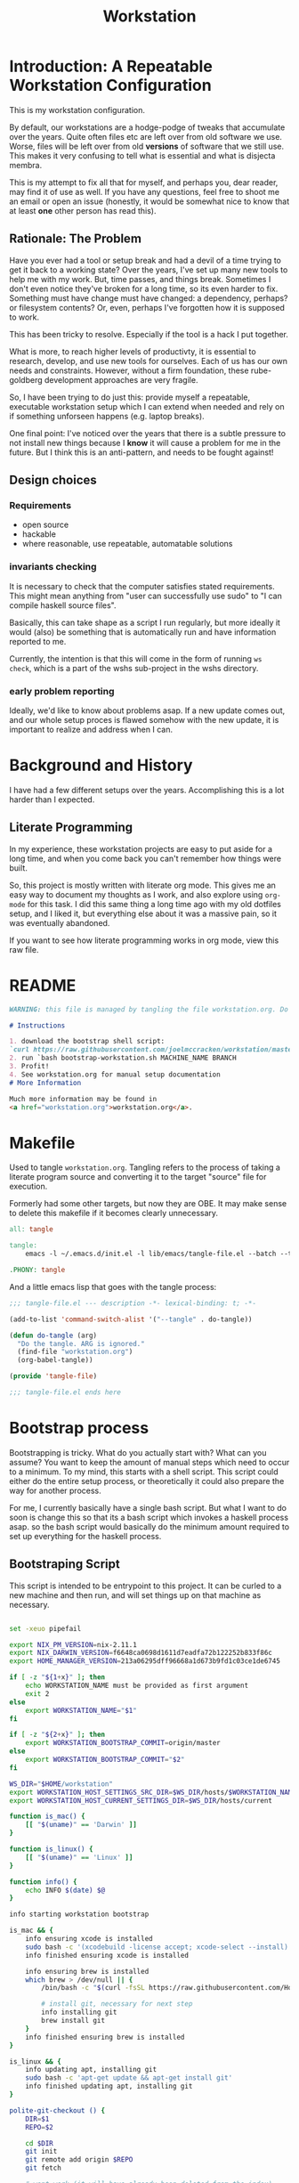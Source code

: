 #+PROPERTY: header-args    :comments both
#+OPTIONS: ^:nil ;; let an underscore be an underscore, disable sub-superscripting
#+OPTIONS: timestamp:nil
#+TITLE: Workstation
* Introduction: A Repeatable Workstation Configuration
This is my workstation configuration.

By default, our workstations are a hodge-podge of tweaks that accumulate
over the years. Quite often files etc are left over from old software we use.
Worse, files will be left over from old *versions* of software that we still
use. This makes it very confusing to tell what is essential and what is disjecta
membra.

This is my attempt to fix all that for myself, and perhaps you, dear reader, may
find it of use as well. If you have any questions, feel free to shoot me an
email or open an issue (honestly, it would be somewhat nice to know that at
least *one* other person has read this).
** Rationale: The Problem
Have you ever had a tool or setup break and had a devil of a time trying to get
it back to a working state? Over the years, I've set up many new tools to help
me with my work. But, time passes,
and things break. Sometimes I don't even notice they've broken for a long time,
so its even harder to fix. Something must have change must have changed: a
dependency, perhaps? or filesystem contents?
Or, even, perhaps I've forgotten how it is supposed to work.

This has been tricky to resolve. Especially if the tool is a hack I put
together.

What is more, to reach higher levels of productivty, it is essential to research,
develop, and use new tools for ourselves. Each of us has our own needs and
constraints. However, without a firm foundation, these rube-goldberg development
approaches are very fragile.

So, I have been trying to do just this: provide myself a repeatable, executable
workstation setup which I can extend when needed and rely on if something
unforseen happens (e.g. laptop breaks).

One final point: I've noticed over the years that there is a subtle pressure to
not install new things because I *know* it will cause a problem for me in the
future. But I think this is an anti-pattern, and needs to be fought against!
** Design choices
*** Requirements
- open source
- hackable
- where reasonable, use repeatable, automatable solutions
*** invariants checking
It is necessary to check that the computer satisfies stated requirements.
This might mean anything from "user can successfully use sudo" to "I can compile
haskell source files".

Basically, this can take shape as a script I run regularly, but more ideally it
would (also) be something that is automatically run and have information
reported to me.

Currently, the intention is that this will come in the form of running ~ws
check~, which is a part of the wshs sub-project in the wshs directory.
*** early problem reporting
Ideally, we'd like to know about problems asap. If a new update comes out, and
our whole setup proces is flawed somehow with the new update, it is important to
realize and address when I can.
* Background and History
I have had a few different setups over the
years. Accomplishing this is a lot harder than I expected.
** Literate Programming
In my experience, these workstation projects are easy to put aside for a long
time, and when you come back you can't remember how things were built.

So, this project is mostly written with literate
org mode. This gives me an easy way to document my thoughts as I work, and also
explore using ~org-mode~ for this task. I did this same thing a long time ago
with my old dotfiles setup, and I liked it, but everything else about it was a
massive pain, so it was eventually abandoned.

If you want to see how literate programming works in org mode, view this raw file.
* README
#+begin_src md :tangle ./README.md  :noweb yes
WARNING: this file is managed by tangling the file workstation.org. Do not edit directly!

# Instructions

1. download the bootstrap shell script:
`curl https://raw.githubusercontent.com/joelmccracken/workstation/master/bin/bootstrap-workstation.sh > bootstrap-workstation.sh`
2. run `bash bootstrap-workstation.sh MACHINE_NAME BRANCH
3. Profit!
4. See workstation.org for manual setup documentation
# More Information

Much more information may be found in
<a href="workstation.org">workstation.org</a>.
#+end_src
* Makefile
Used to tangle ~workstation.org~. Tangling refers to the
process of taking a literate program source and converting it to the target
"source" file for execution.

Formerly had some other targets, but now they are OBE. It may make sense to
delete this makefile if it becomes clearly unnecessary.
#+begin_src makefile :tangle ./Makefile  :noweb yes
all: tangle

tangle:
	emacs -l ~/.emacs.d/init.el -l lib/emacs/tangle-file.el --batch --tangle

.PHONY: tangle
#+end_src
And a little emacs lisp that goes with the tangle process:
#+begin_src emacs-lisp :tangle ./lib/emacs/tangle-file.el
;;; tangle-file.el --- description -*- lexical-binding: t; -*-

(add-to-list 'command-switch-alist '("--tangle" . do-tangle))

(defun do-tangle (arg)
  "Do the tangle. ARG is ignored."
  (find-file "workstation.org")
  (org-babel-tangle))

(provide 'tangle-file)

;;; tangle-file.el ends here
#+end_src
* Bootstrap process
Bootstrapping is tricky. What do you actually start with? What can you assume?
You want to keep the amount of manual steps which need to occur to a minimum.
To my mind, this starts with a shell script.
This script could either do the entire setup process, or
theoretically it could also prepare the way for another process.

For me, I currently basically have a single bash script. But what I want to do
soon is change this so that its a bash script which invokes a haskell process asap.
so the bash script would basically do the minimum amount required to set up
everything for the haskell process.
** Bootstraping Script
This script is intended to be entrypoint to this project. It can be curled to a
new machine and then run, and will set things up on that machine as necessary.
#+begin_src bash :shebang "#!/usr/bin/env bash" :tangle ./bootstrap-workstation.sh :noweb yes

set -xeuo pipefail

export NIX_PM_VERSION=nix-2.11.1
export NIX_DARWIN_VERSION=f6648ca0698d1611d7eadfa72b122252b833f86c
export HOME_MANAGER_VERSION=213a06295dff96668a1d673b9fd1c03ce1de6745

if [ -z "${1+x}" ]; then
    echo WORKSTATION_NAME must be provided as first argument
    exit 2
else
    export WORKSTATION_NAME="$1"
fi

if [ -z "${2+x}" ]; then
    export WORKSTATION_BOOTSTRAP_COMMIT=origin/master
else
    export WORKSTATION_BOOTSTRAP_COMMIT="$2"
fi

WS_DIR="$HOME/workstation"
export WORKSTATION_HOST_SETTINGS_SRC_DIR=$WS_DIR/hosts/$WORKSTATION_NAME
export WORKSTATION_HOST_CURRENT_SETTINGS_DIR=$WS_DIR/hosts/current

function is_mac() {
    [[ "$(uname)" == 'Darwin' ]]
}

function is_linux() {
    [[ "$(uname)" == 'Linux' ]]
}

function info() {
    echo INFO $(date) $@
}

info starting workstation bootstrap

is_mac && {
    info ensuring xcode is installed
    sudo bash -c '(xcodebuild -license accept; xcode-select --install) || exit 0'
    info finished ensuring xcode is installed

    info ensuring brew is installed
    which brew > /dev/null || {
        /bin/bash -c "$(curl -fsSL https://raw.githubusercontent.com/Homebrew/install/HEAD/install.sh)"

        # install git, necessary for next step
        info installing git
        brew install git
    }
    info finished ensuring brew is installed
}

is_linux && {
    info updating apt, installing git
    sudo bash -c 'apt-get update && apt-get install git'
    info finished updating apt, installing git
}

polite-git-checkout () {
    DIR=$1
    REPO=$2

    cd $DIR
    git init
    git remote add origin $REPO
    git fetch

    # wont work (it will have already been deleted from the index)
    git reset --mixed origin/master
    # This formulation of the checkout command seems to work most reliably
    git status -s | grep -E '^ D' | sed -E 's/^ D //' | xargs -n 1 -- git checkout
}

function mv_dir_dated_backup() {
    local THEDIR="$1"
    if test -e "$THEDIR"; then
        mv "$THEDIR" "${THEDIR}-$(date +"%s")"
    fi
}

info ensuring dotfiles repo is checked out
{
    cd ~;
    [[ "$(git remote get-url origin)" == 'git@github.com:joelmccracken/dotfiles.git' ]]
} || polite-git-checkout ~ 'https://github.com/joelmccracken/dotfiles.git'
# delete doom directory, temporary solution, eventually need to just remove from this dotfiles dir
rm -rf ~/.doom.d/
info finished ensuring dotfiles repo is checked out

{
    cd $WS_DIR;
    [[ "$(git remote get-url origin)" == 'git@github.com:joelmccracken/workstation.git' ]]
} || {
    info moving workstation dir to backup location
    mv_dir_dated_backup ~/workstation
    info cloning workstation repo into ~/workstation
    git clone 'https://github.com/joelmccracken/workstation.git'
    cd workstation
    info checking out specific workstation commit $WORKSTATION_BOOTSTRAP_COMMIT
    git checkout $WORKSTATION_BOOTSTRAP_COMMIT
}

info setting current host settings directory...
info workstation host settings directory: $WORKSTATION_HOST_SETTINGS_SRC_DIR

if [ -d $WORKSTATION_HOST_SETTINGS_SRC_DIR ]; then
    info setting current host directory to $WORKSTATION_HOST_SETTINGS_SRC_DIR;
    ln -s $WORKSTATION_HOST_SETTINGS_SRC_DIR $WORKSTATION_HOST_CURRENT_SETTINGS_DIR;
else
    echo ERROR $WORKSTATION_HOST_SETTINGS_SRC_DIR does not exist, must exit
    exit 5
fi

info ensuring nix is installed
{ which nix > /dev/null; } || {
    info installing nix
    sh <(curl -L https://releases.nixos.org/nix/$NIX_PM_VERSION/install) --daemon;
}
info finished ensuring nix is installed

export NIX_REMOTE=daemon

is_linux &&  {
    info linux detected, using HEREDOC method of setting up nix.conf
(sudo bash -c 'mkdir -p /etc/nix; cat > /etc/nix/nix.conf') <<-EOF
trusted-public-keys = cache.nixos.org-1:6NCHdD59X431o0gWypbMrAURkbJ16ZPMQFGspcDShjY= hydra.iohk.io:f/Ea+s+dFdN+3Y/G+FDgSq+a5NEWhJGzdjvKNGv0/EQ=
substituters = https://cache.nixos.org https://cache.iog.io
experimental-features = nix-command flakes
trusted-users = root $(whoami) runner
build-users-group = nixbld
# END OF /etc/nix/nix.conf
EOF

    info restarting nix-daemon via systemctl
    sudo systemctl restart nix-daemon.service;
    info finished restarting nix-daemon via systemctl
}


restart_mac_daemon() {
    set +e
    sudo launchctl unload /Library/LaunchDaemons/org.nixos.nix-daemon.plist
    sudo launchctl load /Library/LaunchDaemons/org.nixos.nix-daemon.plist
    set -e
}

is_mac && {
    info macos detected, restarting nix-daemon
    restart_mac_daemon
    info finished restarting nix-daemon
}

NIX_DAEMON_PATH='/nix/var/nix/profiles/default/etc/profile.d/nix-daemon.sh'
cat $NIX_DAEMON_PATH
if [[ -e "$NIX_DAEMON_PATH" ]]; then
    set +u
    source "$NIX_DAEMON_PATH";
    set -u
fi;

is_linux && {
    sudo ~/workstation/bin/enable-passwordless-sudo.sh
    sudo apt-get update
}

is_mac && {
    info installing darwin-nix
    sudo mv /etc/nix/nix.conf /etc/nix/nix.conf.old
    cd $WS_DIR
    nix-build https://github.com/LnL7/nix-darwin/archive/${NIX_DARWIN_VERSION}.tar.gz -A installer
    ./result/bin/darwin-installer

    nix build ~/workstation\#darwinConfigurations.${WORKSTATION_NAME}.system
    ./result/sw/bin/darwin-rebuild switch --flake ~/workstation#${WORKSTATION_NAME}

    rm -rf ./result
    info finished installing darwin-nix
}

export NIX_PATH=$HOME/.nix-defexpr/channels:/nix/var/nix/profiles/per-user/root/channels${NIX_PATH:+:$NIX_PATH}
nix-channel --add https://github.com/nix-community/home-manager/archive/${HOME_MANAGER_VERSION}.tar.gz home-manager
nix-channel --update
export HOME_MANAGER_BACKUP_EXT=old

nix-shell '<home-manager>' -A install

set +u
# evaluating this with set -u will cause an unbound variable error
source $HOME/.nix-profile/etc/profile.d/hm-session-vars.sh
set -u

nix build --no-link ~/workstation/#homeConfigurations.${WORKSTATION_NAME}.$(whoami).activationPackage
"$(nix path-info ~/workstation/#homeConfigurations.${WORKSTATION_NAME}.$(whoami).activationPackage)"/activate

set +u
# evaluating this with set -u will cause an unbound variable error
source $HOME/.nix-profile/etc/profile.d/hm-session-vars.sh
set -u

echo "building the 'ws' script"
cd  ~/workstation/wshs
time nix build -L

echo "running the 'ws install' process"
time ./result/bin/ws install -m "$WORKSTATION_NAME";
echo "'ws install' process completed"

set +e
echo "Running final installs (install)"
if is_linux; then
    echo "is linux, installing ripgrep, fdfind, etc via apt";
    time sudo apt-get install ripgrep fd-find zsh make libtool libvterm-dev;
    echo "done running final installs";
else
    echo "linux not detected, no final installs necessary";
fi

echo outputting nix.conf to check its contents
echo I have a hunch that something is not right
cat /etc/nix/nix.conf

cat <<-EOF
Success! However, there are some remaining manual set up steps required.
<<manual-setup-instructions>>
EOF

#+end_src
* Post-bootstrap setup
* Manual installation and setup
#+NAME: manual-setup-instructions
#+begin_src org
There are unfortunately a number of things need to install and set up
manually:
- lastpass firefox extension
- vimium-ff etension
- dropbox
- icloud
- slack
- spotify
- install haskell language server in ~/bin (or somwewhere else?) for hls
- set ~/secrets/bw_pass
- bww force sync script

These are the settings I use for slack:
- accessibility then at bottom changbe up arrow to move focus to last message
- advanced
  - when in markdown block backticks, enter should do a newline
  - format messages with markup

mac settings
- enable screen sharing, _not_ remote management
- enable remote login
#+end_src
* System update process
this is still incomplete, but some things I think
- fetch ~/worksation and ~, if can clealy rebase, do so
- run any other kind of "sync"
- on macos, run darwin-rebuild
- run home-manager switch
- run bww sync
* System "check"
I need to have a process to check that system is OK.
* Utilities
** Passwordless sudo
Occasionally, sudo is extremely annoying. Having to type "sudo" in the middle of a nix-darwin rebuild really interrupts the flow. So here are a couple of scripts
to toggle passwordless sudo.
#+begin_src sh :tangle ./bin/enable-passwordless-sudo.sh :shebang "#!/usr/bin/env bash"
set -eo pipefail

if [[ -z "$SUDO_USER" ]]; then
    echo ERROR: run as sudo
    exit 1
fi

TEMPFILE=$(mktemp)

cat > $TEMPFILE <<EOF
$SUDO_USER  ALL=(ALL) NOPASSWD: ALL
EOF

visudo -c $TEMPFILE

mv $TEMPFILE /etc/sudoers.d/me-passwordless-sudo
#+end_src

#+begin_src sh :tangle ./bin/disable-passwordless-sudo.sh :shebang "#!/usr/bin/env bash"
set -euo pipefail

rm /etc/sudoers.d/me-passwordless-sudo
#+end_src
* Bitwarden and personal secrets
I have a script to set up and download various "private" information.
for various reasons I've decided to try bitwarden for this, but
out of the box bitwarden doesn't really do what I need it to.

This restores SSH keys to my local computer.
These can't be in git, and really they are essential for any meaningfully
complete workstation setup.
** TODO move the bww stuff into this section of workstation
** TODO set up a testing account on bitwarden for CI/testing
** TODO set up a "check" command which shows what would change if a sync happened
* Machine profiles
** TODO set up machine-specific settings profiles
E.g. ~/workstation/profiles
*** glamdring/
*** anduril/
*** aeglos/
*** ci/
* Testing
** TODO convert all this testing to haskell
** test.sh
At this point in time, this test actually checks very little, but what it DOES check
is things that indicate that everything went right. Specifically, checking the doom version means
emacs, doom, and the whole doom setup process worked out.

I plan to move this to a Haskell project at some point, probably do it with hspec instead.
Or maybe that bats testing library. We'll see.
#+begin_src sh :tangle ./test/test.sh :shebang "#!/usr/bin/env bash" :noweb yes
set -euox pipefail

set +u
# evaluating this with set -u will cause an unbound variable error
source $HOME/.nix-profile/etc/profile.d/hm-session-vars.sh
set -u

function assert_input() {
  local label=$1
  local expected=$2
  local actual
  read actual

  if [[ "$expected" == "$actual" ]]; then
    echo "$label is correct"
  else
    echo "$label is not correct, found '$actual', expected '$expected'"
    exit 1
  fi
}

echo "RUNNING TESTS"

EMACS_PATH=~/.nix-profile/bin/emacs
# emacs
if [ -x "$EMACS_PATH" ]; then
    echo found emacs
else
    echo EMACS NOT FOUND
    exit 1
fi

$EMACS_PATH -Q --batch --eval '(progn (princ emacs-version) (terpri))' | {
  read actual
  if [[ "$actual" == "27.1" || "$actual" == "27.2" || "$actual" == "28.1" || "$actual" == "28.2" ]]; then
    echo "emacs version is correct"
  else
    echo "emacs version is not correct, found '$actual', expected 27.1, 27.2, 28.1, or 28.2"
    exit 1
  fi
}


$EMACS_PATH -l ~/.emacs.d/init.el --batch --eval '(progn (princ doom-version) (terpri))' | {
  read actual;
  if [[ "$actual" == "21.12.0-alpha" || "$actual" == "3.0.0-dev" || "$actual" == "3.0.0-pre" ]]; then
    echo "doom version is correct"
  else
    echo "doom version is not correct, found '$actual', expected 21.12.0-alpha, 3.0.0-dev, or 3.0.0-pre"
    exit 1
  fi
}

if $EMACS_PATH -l ~/.emacs.d/init.el --batch --eval "(progn (require 'vterm-module nil t))"; then
  echo "emacs is able to load vterm-module, so vterm-module is compiled and ready to go";
else
  echo "error: emacs was not able to load vterm-module";
  exit 1
fi

echo "TESTS COMPLETE"
#+end_src
** Github Actions CI
Importantly, github CI support macos environments.

Daily build to ensure that potential problems get caught (NB: I have had issues
where a working setup no longer worked due to bit rot, which would have been
caught with a regular build like this).

I am running up close to maximum execution time, so very likely I will need to
refactor/come up with some other way to do this.
#+begin_src yaml :tangle ./.github/workflows/test.yml :noweb yes
name: CI

on:
  push:
  schedule:
  - cron: '0 0 * * *'  # every day at midnight

jobs:
  build:
    strategy:
      matrix:
        os:
        # - macos-10.15
        - macos-latest
        - ubuntu-latest
    runs-on: ${{ matrix.os }}
    steps:
    - uses: actions/checkout@v3

    - name: Run a one-line script
      run: ./test/ci.sh
#+end_src
** The environment setup script
To run CI, we have a script which, thankfully, basically mirrors the install instructions.

Importantly, this does a LOT of things, such as install nix, home-manager, etc, and eventually runs
the test script.
#+begin_src sh :tangle ./test/ci.sh :shebang "#!/usr/bin/env bash" :noweb yes

set -xeuo pipefail

# env # are there environment variables where I can get the commit sha?

cd ~

if [ "$GITHUB_SHA" == "" ]; then
    WORKSTATION_BOOTSTRAP_COMMIT=master
else
    WORKSTATION_BOOTSTRAP_COMMIT="$GITHUB_SHA"
fi

curl https://raw.githubusercontent.com/joelmccracken/workstation/$WORKSTATION_BOOTSTRAP_COMMIT/bootstrap-workstation.sh > bootstrap-workstation.sh

echo BEGINNING INITIAL INSTALL

# disable native compilation, too slow for CI
export DOOM_DISABLE_NATIVE_COMPILE=true

if [ "$RUNNER_OS" == "macOS" ]; then
    bash bootstrap-workstation.sh ci-macos $WORKSTATION_BOOTSTRAP_COMMIT
else
    bash bootstrap-workstation.sh ci-ubuntu $WORKSTATION_BOOTSTRAP_COMMIT
fi

echo INSTALL PROCESS COMPLETE, TESTING

bash ~/workstation/test/test.sh
#+end_src
* TODO tasks
- [ ] echo instructions on what to do once bootstrap workstation has completed
- [ ] add support for secrets setup/restoration
- [ ] build nixos sever on gandi
- [ ] experiment with seeing if I can use home manager to set nix.conf
    I currently have two ways that I set up the nix.config file: via darwin nix and
    shell script. debian/ubuntu doesn't have anything anything like darwin-nix, so
    if I want to get rid of the duplicate method, home manager might work. seems
    that home manager supports this:
    https://nix-community.github.io/home-manager/options.html#opt-nix.settings
- [ ] rebuild belthronding/my cloud machine
  - (has had lots of manual hacking)
- [ ] go through the commits and document anything that I think could use
  documenting
- [ ] there are lots of weird little things that have accumulated in
  bootstrap-workstation.sh; try to clean some of them up
- [ ] figure out how to get bww sync to happen automatically
- [ ] devise method to prevent committing manually-edited target files
  - git pre-commit-hook?
  - github action CI that runs tangle, checks for differences
- [ ] rebuild my personal laptop once all of this is stable
- [ ] port test/test.sh into wshs/haskell
- [ ] move various code not in workstation.org in here
- [ ] laptop-state-checking script/features
  - ensure secrets/bw_pass exists
  - ensure other secrets are there
    - check that no new secrets need to be synced
  - check if can access/ssh/etc into some other machines
  - check for updates on ~workstation origin
  - checks for nix (~nix store verify --all~ and ~nix-doctor~)
  - check for brew updates/state and presence of brew executable
    - brew doctor?
  - check reddup state
  - check for various execuables I care about
    - (e.g. each thing specifially installed)
    - haskell language server versions
  - check for any changes/differences in ~/
- [ ] setup hammerspoon, and especially spacehammer
- [ ] finish filling in the numerous incomplete prose in this document
** quick planning
(in rough order need to complete, to get to server-config phase of project)
goal is to get ready to provision/set up nixos cloud machines
1. [ ] backport changes to workstation.org
2. [ ] use bww to sync/restore secrets on workstations
3. [ ] create a new host for nixos server
4. [ ] create script to sync updates from changes to workstation and dotfiles
   - does something like https://nixos.wiki/wiki/NixOps help?
5. [ ] figure out way to run update script on hosts that need it.
6. [ ] experiement with https://docs.hercules-ci.com/arion/ for running
   nextcloud (most urgent cloud service I want to use)
7. [ ] set up "intelligent" s3 bucket for
